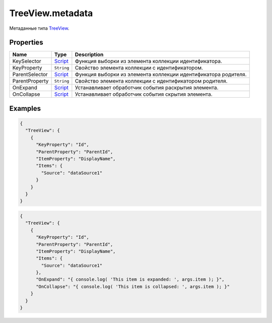 TreeView.metadata
-----------------

Метаданные типа `TreeView <./>`__.

Properties
~~~~~~~~~~

.. list-table::
   :header-rows: 1

   * - Name
     - Type
     - Description
   * - KeySelector
     - `Script <../../Core/Script>`__
     - Функция выборки из элемента коллекции идентификатора.
   * - KeyProperty
     - ``String``
     - Свойство элемента коллекции с идентификатором.
   * - ParentSelector
     - `Script <../../Core/Script>`__
     - Функция выборки из элемента коллекции идентификатора родителя.
   * - ParentProperty
     - ``String``
     - Свойство элемента коллекции с идентификатором родителя.
   * - OnExpand
     - `Script <../../Core/Script>`__
     - Устанавливает обработчик события раскрытия элемента.
   * - OnCollapse
     - `Script <../../Core/Script>`__
     - Устанавливает обработчик события скрытия элемента.


Examples
~~~~~~~~

.. code:: json

    {
      "TreeView": {
        {
          "KeyProperty": "Id",
          "ParentProperty": "ParentId",
          "ItemProperty": "DisplayName",
          "Items": {
            "Source": "dataSource1"
          }
        }
      }
    }

.. code:: json

    {
      "TreeView": {
        {
          "KeyProperty": "Id",
          "ParentProperty": "ParentId",
          "ItemProperty": "DisplayName",
          "Items": {
            "Source": "dataSource1"
          },
          "OnExpand": "{ console.log( 'This item is expanded: ', args.item ); }",
          "OnCollapse": "{ console.log( 'This item is collapsed: ', args.item ); }"
        }
      }
    }
